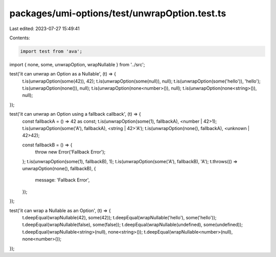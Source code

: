 packages/umi-options/test/unwrapOption.test.ts
==============================================

Last edited: 2023-07-27 15:49:41

Contents:

.. code-block:: ts

    import test from 'ava';
import { none, some, unwrapOption, wrapNullable } from '../src';

test('it can unwrap an Option as a Nullable', (t) => {
  t.is(unwrapOption(some(42)), 42);
  t.is(unwrapOption(some(null)), null);
  t.is(unwrapOption(some('hello')), 'hello');
  t.is(unwrapOption(none()), null);
  t.is(unwrapOption(none<number>()), null);
  t.is(unwrapOption(none<string>()), null);
});

test('it can unwrap an Option using a fallback callback', (t) => {
  const fallbackA = () => 42 as const;
  t.is(unwrapOption(some(1), fallbackA), <number | 42>1);
  t.is(unwrapOption(some('A'), fallbackA), <string | 42>'A');
  t.is(unwrapOption(none(), fallbackA), <unknown | 42>42);

  const fallbackB = () => {
    throw new Error('Fallback Error');
  };
  t.is(unwrapOption(some(1), fallbackB), 1);
  t.is(unwrapOption(some('A'), fallbackB), 'A');
  t.throws(() => unwrapOption(none(), fallbackB), {
    message: 'Fallback Error',
  });
});

test('it can wrap a Nullable as an Option', (t) => {
  t.deepEqual(wrapNullable(42), some(42));
  t.deepEqual(wrapNullable('hello'), some('hello'));
  t.deepEqual(wrapNullable(false), some(false));
  t.deepEqual(wrapNullable(undefined), some(undefined));
  t.deepEqual(wrapNullable<string>(null), none<string>());
  t.deepEqual(wrapNullable<number>(null), none<number>());
});


